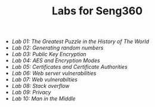 #+STARTUP: showall
#+STARTUP: lognotestate
#+TAGS:
#+SEQ_TODO: TODO STARTED DONE DEFERRED CANCELLED | WAITING DELEGATED APPT
#+DRAWERS: HIDDEN STATE
#+TITLE: Labs for Seng360
#+CATEGORY: todo

- [[lab01/][Lab 01: The Greatest Puzzle in the History of The World]]
- [[lab02/][Lab 02: Generating random numbers]]
- [[lab03/][Lab 03: Public Key Encryption]]
- [[lab04/][Lab 04: AES and Encryption Modes ]]
- [[lab05/][Lab 05: Certificates and Certificate Authorities]]
- [[lab06/][Lab 06: Web server vulnerabilities]]
- [[lab07/][Lab 07: Web vulnerabilties]]
- [[lab08/][Lab 08: Stack overflow]]
- [[lab09/][Lab 09: Privacy]]
- [[lab10/][Lab 10: Man in the Middle]]
